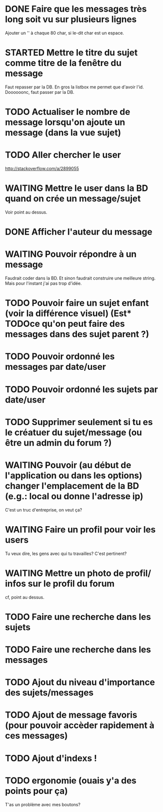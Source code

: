#+TODO: TODO STARTED | WAITING | DONE CANCELED
* DONE Faire que les messages très long soit vu sur plusieurs lignes
  Ajouter un '\n' à chaque 80 char, si le-dit char est un espace.
* STARTED Mettre le titre du sujet comme titre de la fenêtre du message
  Faut repasser par la DB.
  En gros la listbox me permet que d'avoir l'id.
  Doooooonc, faut passer par la DB.
* TODO Actualiser le nombre de message lorsqu'on ajoute un message (dans la vue sujet)
* TODO Aller chercher le user
  http://stackoverflow.com/a/2899055
* WAITING Mettre le user dans la BD quand on crée un message/sujet
  Voir point au dessus.
* DONE Afficher l'auteur du message
* WAITING Pouvoir répondre à un message
  Faudrait coder dans la BD.
  Et sinon faudrait construire une meilleure string.
  Mais pour l'instant j'ai pas trop d'idée.
* TODO Pouvoir faire un sujet enfant (voir la différence visuel) (Est* TODOce qu'on peut faire des messages dans des sujet parent ?)
* TODO Pouvoir ordonné les messages par date/user
* TODO Pouvoir ordonné les sujets par date/user
* TODO Supprimer seulement si tu es le créatuer du sujet/message (ou être un admin du forum ?)
* WAITING Pouvoir (au début de l'application ou dans les options) changer l'emplacement de la BD (e.g.: local ou donne l'adresse ip)
  C'est un truc d'entreprise, on veut ça?
* WAITING Faire un profil pour voir les users
  Tu veux dire, les gens avec qui tu travailles?
  C'est pertinent?
* WAITING Mettre un photo de profil/ infos sur le profil du forum
  cf, point au dessus.
* TODO Faire une recherche dans les sujets
* TODO Faire une recherche dans les messages
* TODO Ajout du niveau d'importance des sujets/messages
* TODO Ajout de message favoris (pour pouvoir accèder rapidement à ces messages)
* TODO Ajout d'indexs !
* TODO ergonomie (ouais y'a des points pour ça)
  T'as un problème avec mes boutons?
